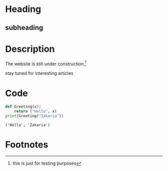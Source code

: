 * Heading
** subheading
#+attr_html: :width 300cm
[[file:img/one_punch_man.png]]
* Description
The website is still under construction.[fn:1]

stay tuned for interesting articles
* Code
#+begin_src python :results output :exports both
  def Greeting(x):
      return ("Hello", x)
  print(Greeting("Zakaria"))
#+end_src

#+RESULTS:
: ('Hello', 'Zakaria')

* Footnotes

[fn:1] this is just for testing purposes 
